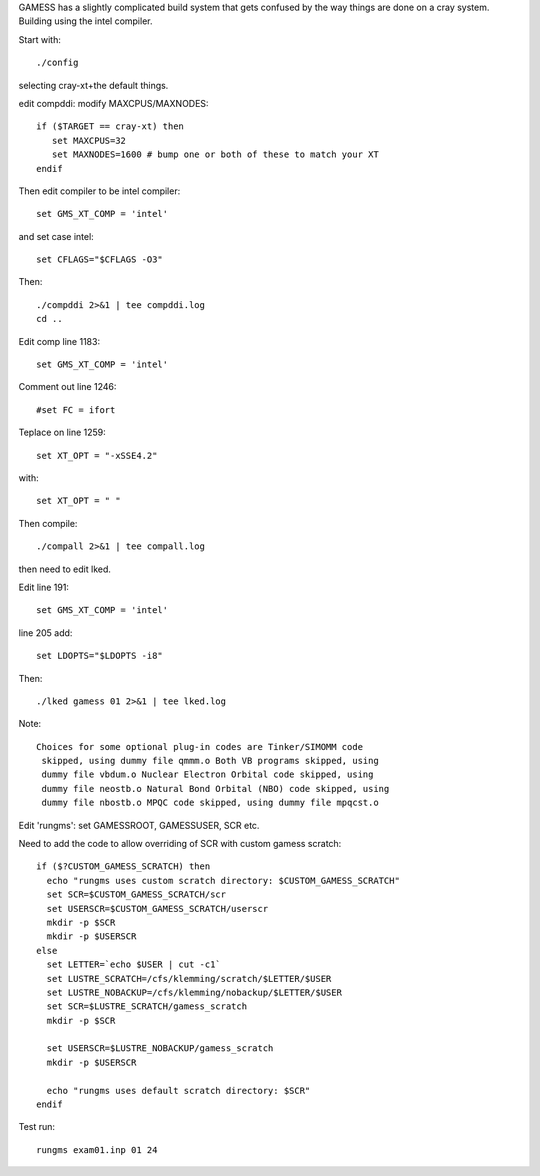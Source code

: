 

GAMESS has a slightly complicated build system that gets confused by
the way things are done on a cray system. Building using the intel compiler.

Start with::

  ./config

selecting cray-xt+the default things.

edit compddi: modify MAXCPUS/MAXNODES::

  if ($TARGET == cray-xt) then
     set MAXCPUS=32
     set MAXNODES=1600 # bump one or both of these to match your XT
  endif

Then edit compiler to be intel compiler::

  set GMS_XT_COMP = 'intel'

and set case intel::

  set CFLAGS="$CFLAGS -O3"

Then::

  ./compddi 2>&1 | tee compddi.log
  cd ..

Edit comp line 1183::

  set GMS_XT_COMP = 'intel'

Comment out line 1246::

  #set FC = ifort

Teplace on line 1259::

  set XT_OPT = "-xSSE4.2"

with::

  set XT_OPT = " "

Then compile::

  ./compall 2>&1 | tee compall.log

then need to edit lked.

Edit line 191::

   set GMS_XT_COMP = 'intel'

line 205 add::

  set LDOPTS="$LDOPTS -i8"

Then::

  ./lked gamess 01 2>&1 | tee lked.log

Note::

  Choices for some optional plug-in codes are Tinker/SIMOMM code
   skipped, using dummy file qmmm.o Both VB programs skipped, using
   dummy file vbdum.o Nuclear Electron Orbital code skipped, using
   dummy file neostb.o Natural Bond Orbital (NBO) code skipped, using
   dummy file nbostb.o MPQC code skipped, using dummy file mpqcst.o

Edit 'rungms': set GAMESSROOT, GAMESSUSER, SCR etc.

Need to add the code to allow overriding of SCR with custom gamess scratch::

 if ($?CUSTOM_GAMESS_SCRATCH) then
   echo "rungms uses custom scratch directory: $CUSTOM_GAMESS_SCRATCH"
   set SCR=$CUSTOM_GAMESS_SCRATCH/scr
   set USERSCR=$CUSTOM_GAMESS_SCRATCH/userscr
   mkdir -p $SCR
   mkdir -p $USERSCR
 else
   set LETTER=`echo $USER | cut -c1`
   set LUSTRE_SCRATCH=/cfs/klemming/scratch/$LETTER/$USER
   set LUSTRE_NOBACKUP=/cfs/klemming/nobackup/$LETTER/$USER
   set SCR=$LUSTRE_SCRATCH/gamess_scratch
   mkdir -p $SCR

   set USERSCR=$LUSTRE_NOBACKUP/gamess_scratch
   mkdir -p $USERSCR

   echo "rungms uses default scratch directory: $SCR"
 endif

Test run::

  rungms exam01.inp 01 24
